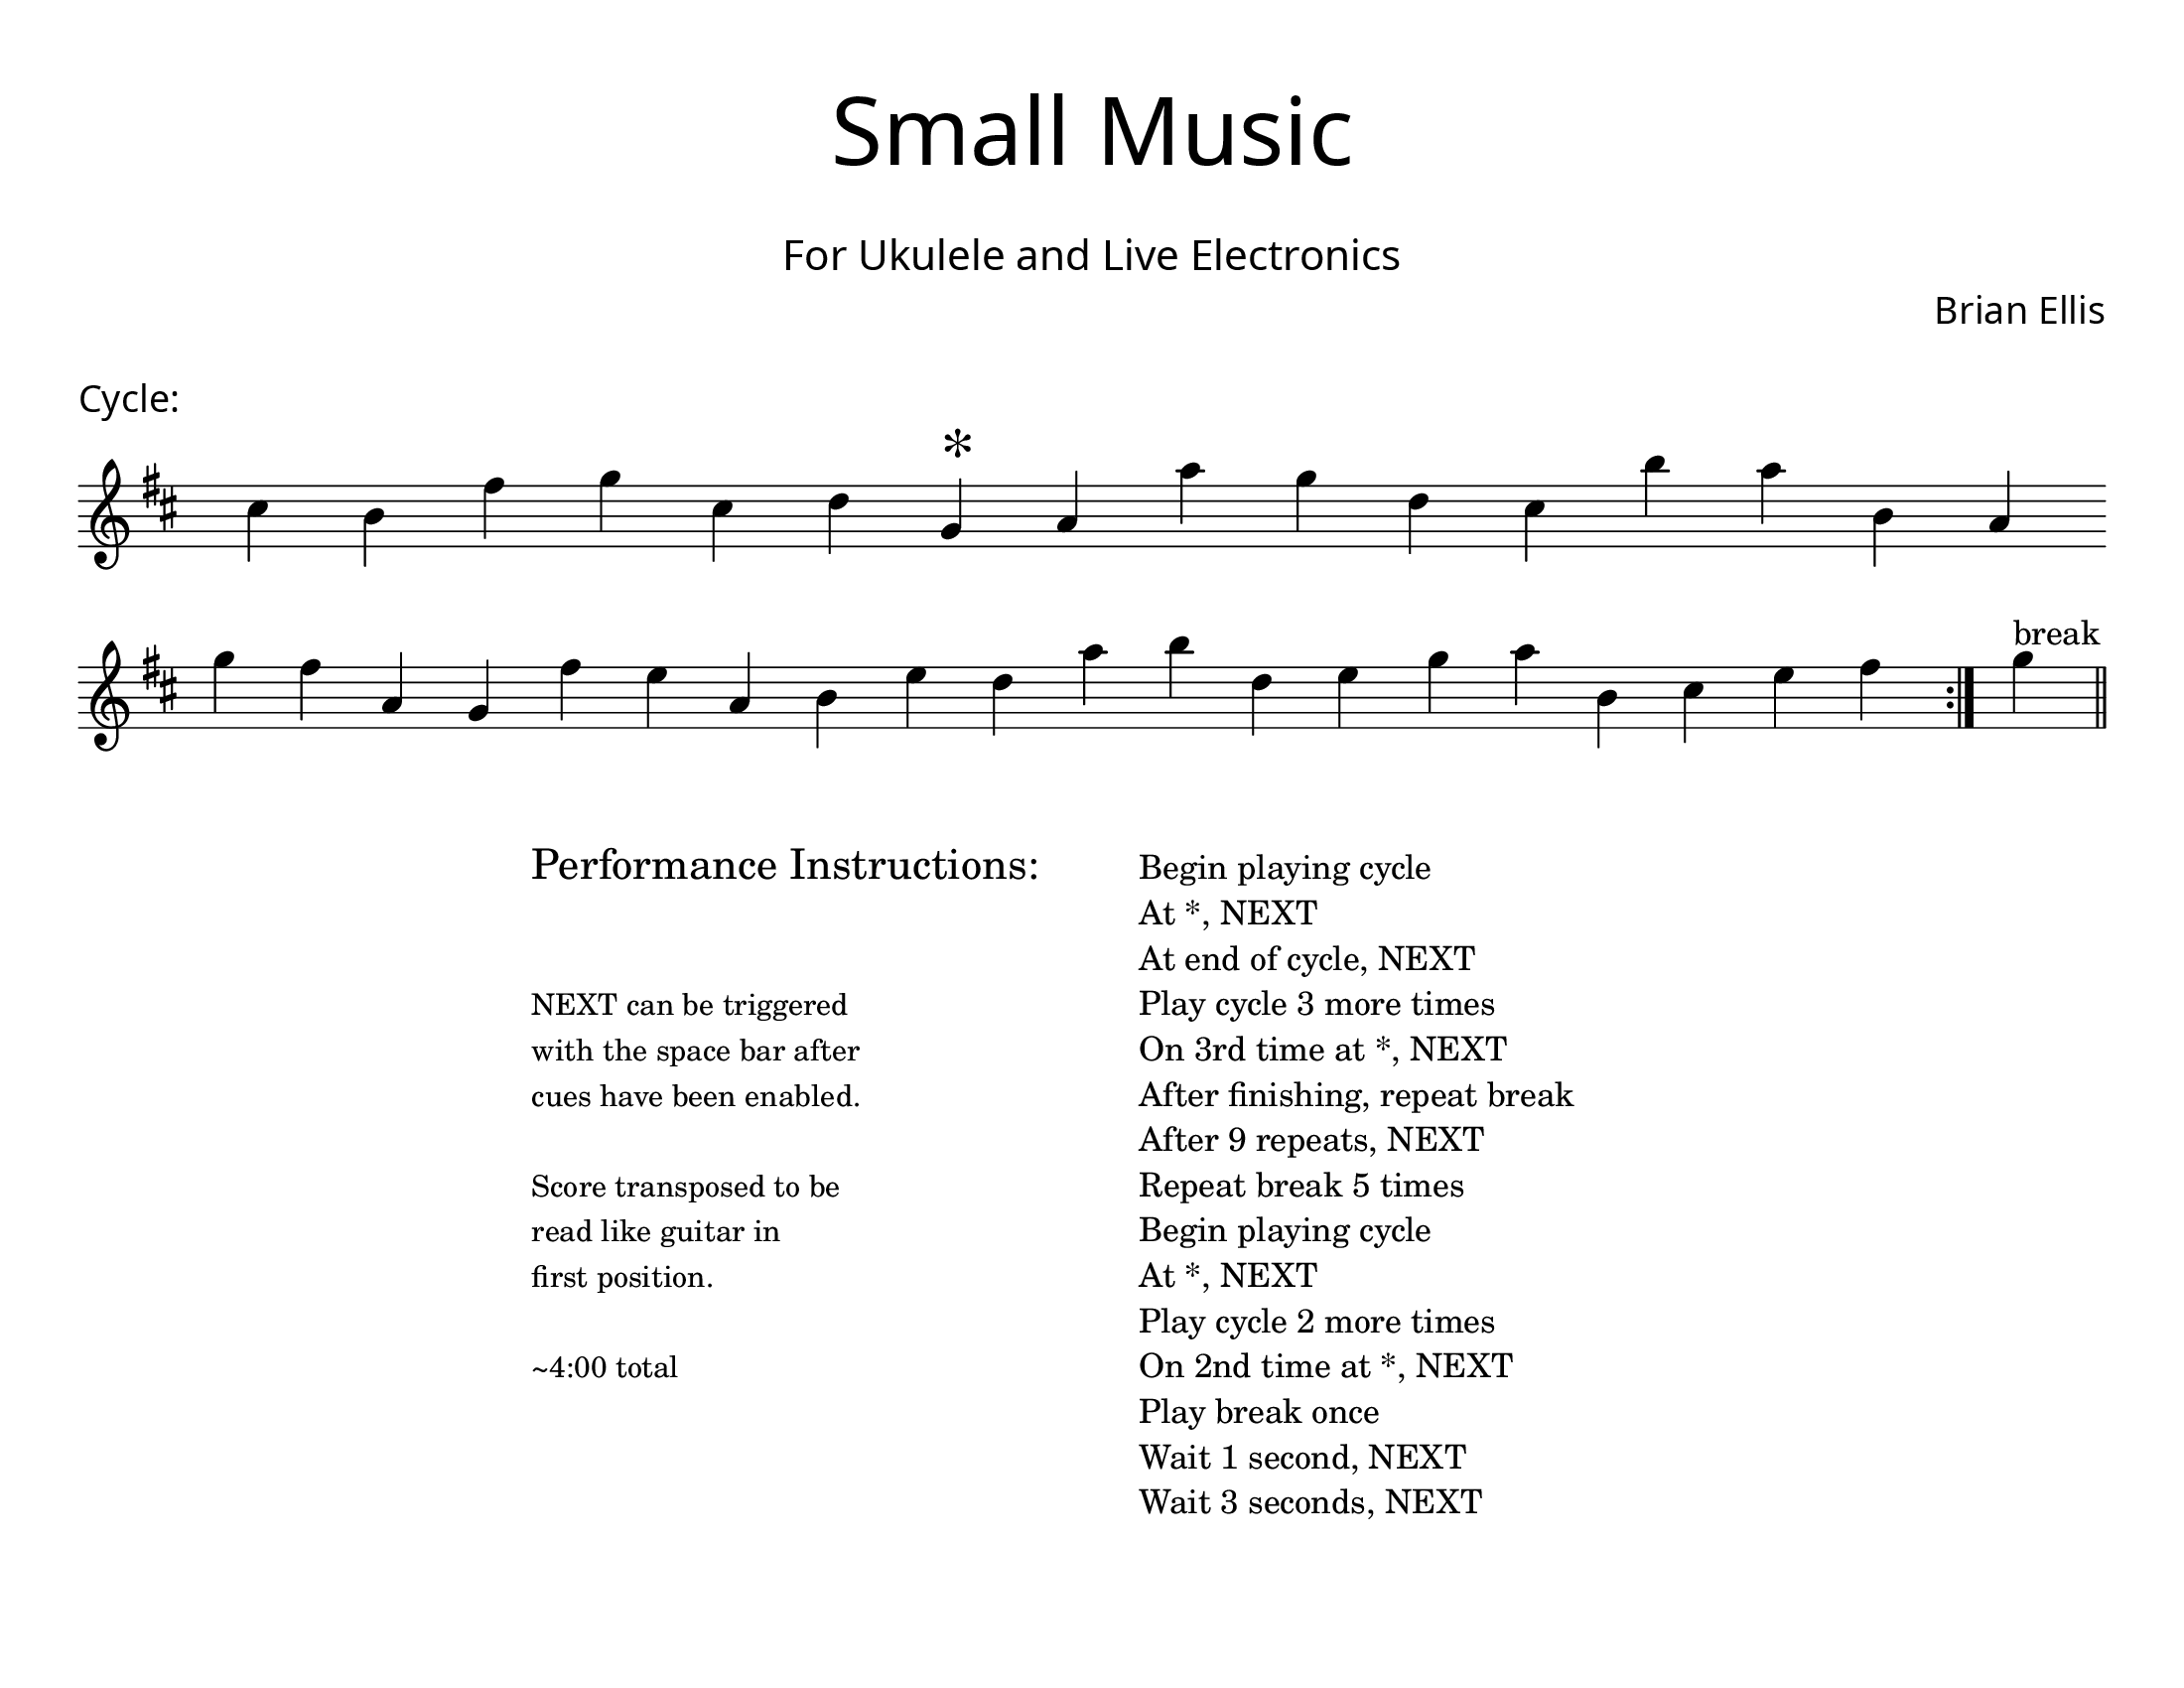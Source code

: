\version "2.18.2"
#(set-global-staff-size 22)

\paper{
  paper-width = 11\in
  paper-height = 8.5\in
  left-margin = 1\cm
  right-margin = 1\cm
  top-margin = 1\cm
  bottom-margin = 1\cm
  ragged-last-bottom = ##t
  indent = 0.0\cm
}

\header{
title =\markup { 
         \override #'(font-name . "Avenir Light")
		\fontsize #5 
         "Small Music" }
subtitle ="  "
subsubtitle =  \markup { 
         \override #'(font-name . "Avenir Light")
		\fontsize #3 
         "For Ukulele and Live Electronics" }
tagline=""
composer = \markup { 
         \override #'(font-name . "Avenir Light")
		\fontsize #1 
         "Brian Ellis" }
arranger = "   "
}


\score{
\header{
tagline=""
piece = \markup { 
         \override #'(font-name . "Avenir Light")
		\fontsize #1
         "Cycle:" }
}
\midi {}
\layout{}




\new Voice \with {
  \remove "Forbid_line_break_engraver"
}

\absolute {
\override Score.BarNumber.break-visibility = ##(#f #f #f)
	\key d \major
 \once \hide Staff.TimeSignature 
 \override Score.BarLine.stencil = ##f 
   \override Score.BarNumber.break-visibility = ##(#f #f #f) 
	\time 1/4

\key d \major cis''4 b'4 fis''4 g''4 cis''4 d''4 g'4 ^\markup{\magnify #2 "*" } a'4 a''4 g''4 d''4 cis''4 b''4 a''4 b'4 a'4 
\break
 g''4 fis''4 a'4 g'4 fis''4 e''4 a'4 b'4 e''4 d''4 a''4 b''4 d''4 e''4 g''4 a''4 b'4 cis''4 e''4 fis''4 
 \revert Score.BarLine.stencil
\bar":|."
  g''4^"break" 
\bar"||"
  

}




}



\markup{
\line{
  \hspace #30

\column{
\huge "Performance Instructions:"
" "
" "
\small "NEXT can be triggered"
\small "with the space bar after"
\small "cues have been enabled."
" "
\small "Score transposed to be"
\small "read like guitar in"
\small "first position."
" "
\small "~4:00 total"



}


  \hspace #6

\column{
"Begin playing cycle"
"At *, NEXT"
"At end of cycle, NEXT"
"Play cycle 3 more times"
"On 3rd time at *, NEXT"
"After finishing, repeat break"
"After 9 repeats, NEXT"
"Repeat break 5 times"
"Begin playing cycle"
"At *, NEXT"
"Play cycle 2 more times"
"On 2nd time at *, NEXT"
"Play break once"
"Wait 1 second, NEXT"
"Wait 3 seconds, NEXT"
}

}
}
\markup{
}









